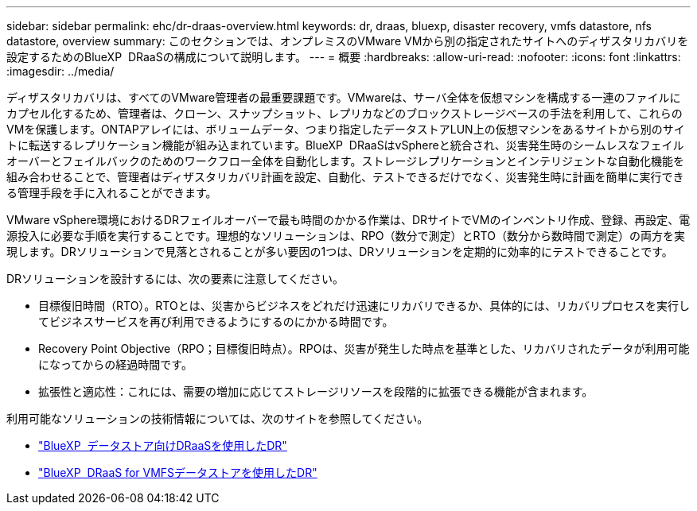 ---
sidebar: sidebar 
permalink: ehc/dr-draas-overview.html 
keywords: dr, draas, bluexp, disaster recovery, vmfs datastore, nfs datastore, overview 
summary: このセクションでは、オンプレミスのVMware VMから別の指定されたサイトへのディザスタリカバリを設定するためのBlueXP  DRaaSの構成について説明します。 
---
= 概要
:hardbreaks:
:allow-uri-read: 
:nofooter: 
:icons: font
:linkattrs: 
:imagesdir: ../media/


[role="lead"]
ディザスタリカバリは、すべてのVMware管理者の最重要課題です。VMwareは、サーバ全体を仮想マシンを構成する一連のファイルにカプセル化するため、管理者は、クローン、スナップショット、レプリカなどのブロックストレージベースの手法を利用して、これらのVMを保護します。ONTAPアレイには、ボリュームデータ、つまり指定したデータストアLUN上の仮想マシンをあるサイトから別のサイトに転送するレプリケーション機能が組み込まれています。BlueXP  DRaaSはvSphereと統合され、災害発生時のシームレスなフェイルオーバーとフェイルバックのためのワークフロー全体を自動化します。ストレージレプリケーションとインテリジェントな自動化機能を組み合わせることで、管理者はディザスタリカバリ計画を設定、自動化、テストできるだけでなく、災害発生時に計画を簡単に実行できる管理手段を手に入れることができます。

VMware vSphere環境におけるDRフェイルオーバーで最も時間のかかる作業は、DRサイトでVMのインベントリ作成、登録、再設定、電源投入に必要な手順を実行することです。理想的なソリューションは、RPO（数分で測定）とRTO（数分から数時間で測定）の両方を実現します。DRソリューションで見落とされることが多い要因の1つは、DRソリューションを定期的に効率的にテストできることです。

DRソリューションを設計するには、次の要素に注意してください。

* 目標復旧時間（RTO）。RTOとは、災害からビジネスをどれだけ迅速にリカバリできるか、具体的には、リカバリプロセスを実行してビジネスサービスを再び利用できるようにするのにかかる時間です。
* Recovery Point Objective（RPO；目標復旧時点）。RPOは、災害が発生した時点を基準とした、リカバリされたデータが利用可能になってからの経過時間です。
* 拡張性と適応性：これには、需要の増加に応じてストレージリソースを段階的に拡張できる機能が含まれます。


利用可能なソリューションの技術情報については、次のサイトを参照してください。

* link:dr-draas-nfs.html["BlueXP  データストア向けDRaaSを使用したDR"]
* link:dr-draas-vmfs.html["BlueXP  DRaaS for VMFSデータストアを使用したDR"]

